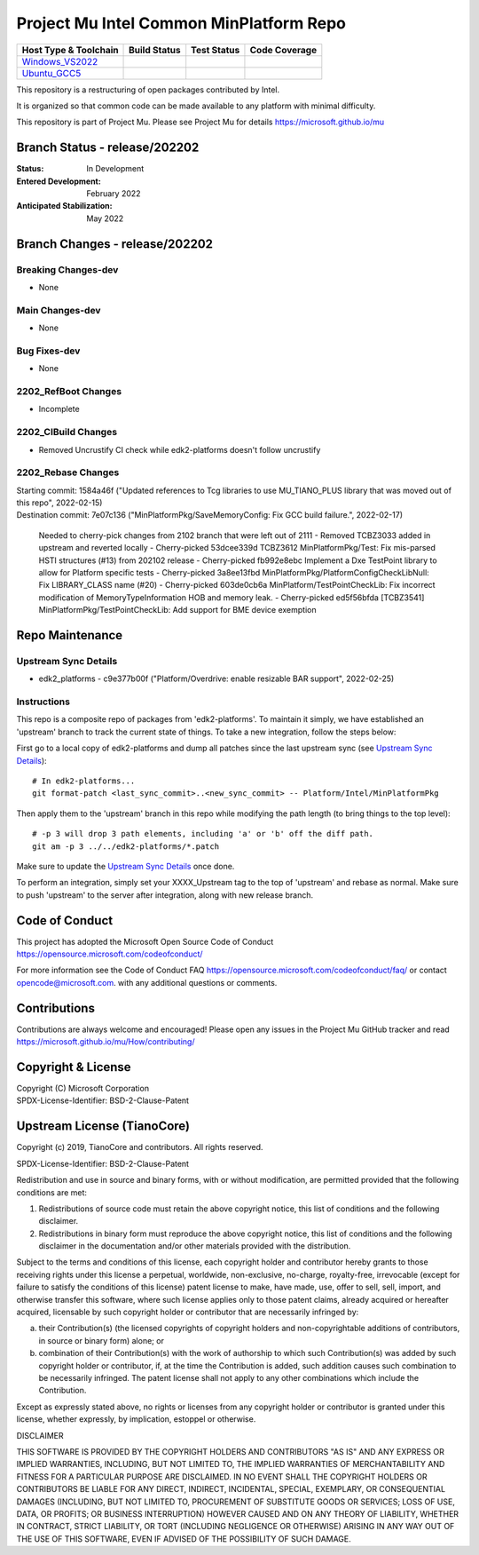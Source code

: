 ========================================
Project Mu Intel Common MinPlatform Repo
========================================

============================= ================= =============== ===================
 Host Type & Toolchain        Build Status      Test Status     Code Coverage
============================= ================= =============== ===================
Windows_VS2022_               |WindowsCiBuild|  |WindowsCiTest| |WindowsCiCoverage|
Ubuntu_GCC5_                  |UbuntuCiBuild|   |UbuntuCiTest|  |UbuntuCiCoverage|
============================= ================= =============== ===================

This repository is a restructuring of open packages contributed by Intel.

It is organized so that common code can be made available to any platform with minimal difficulty.

This repository is part of Project Mu.  Please see Project Mu for details https://microsoft.github.io/mu

Branch Status - release/202202
==============================

:Status:
  In Development

:Entered Development:
  February 2022

:Anticipated Stabilization:
  May 2022

Branch Changes - release/202202
===============================

Breaking Changes-dev
--------------------

- None

Main Changes-dev
----------------

- None

Bug Fixes-dev
-------------

- None

2202_RefBoot Changes
--------------------

- Incomplete

2202_CIBuild Changes
--------------------

- Removed Uncrustify CI check while edk2-platforms doesn't follow uncrustify

2202_Rebase Changes
-------------------

| Starting commit: 1584a46f ("Updated references to Tcg libraries to use MU_TIANO_PLUS library that was moved out of this repo", 2022-02-15)
| Destination commit: 7e07c136 ("MinPlatformPkg/SaveMemoryConfig: Fix GCC build failure.", 2022-02-17)

  Needed to cherry-pick changes from 2102 branch that were left out of 2111
  - Removed TCBZ3033 added in upstream and reverted locally
  - Cherry-picked 53dcee339d TCBZ3612 MinPlatformPkg/Test: Fix mis-parsed HSTI structures (#13) from 202102 release
  - Cherry-picked fb992e8ebc Implement a Dxe TestPoint library to allow for Platform specific tests
  - Cherry-picked 3a8ee13fbd MinPlatformPkg/PlatformConfigCheckLibNull: Fix LIBRARY_CLASS name (#20)
  - Cherry-picked 603de0cb6a MinPlatform/TestPointCheckLib: Fix incorrect modification of MemoryTypeInformation HOB and memory leak.
  - Cherry-picked ed5f56bfda [TCBZ3541] MinPlatformPkg/TestPointCheckLib: Add support for BME device exemption

Repo Maintenance
================

Upstream Sync Details
---------------------

- edk2_platforms - c9e377b00f ("Platform/Overdrive: enable resizable BAR support", 2022-02-25)

Instructions
------------

This repo is a composite repo of packages from 'edk2-platforms'. To maintain it simply, we have established an 'upstream' branch to track the current state of things. To take a new integration, follow the steps below:

First go to a local copy of edk2-platforms and dump all patches since the last upstream sync (see `Upstream Sync Details`_)::

  # In edk2-platforms...
  git format-patch <last_sync_commit>..<new_sync_commit> -- Platform/Intel/MinPlatformPkg

Then apply them to the 'upstream' branch in this repo while modifying the path length (to bring things to the top level)::

  # -p 3 will drop 3 path elements, including 'a' or 'b' off the diff path.
  git am -p 3 ../../edk2-platforms/*.patch

Make sure to update the `Upstream Sync Details`_ once done.

To perform an integration, simply set your XXXX_Upstream tag to the top of 'upstream' and rebase as normal. Make sure to push 'upstream' to the server after integration, along with new release branch.

Code of Conduct
===============

This project has adopted the Microsoft Open Source Code of Conduct https://opensource.microsoft.com/codeofconduct/

For more information see the Code of Conduct FAQ https://opensource.microsoft.com/codeofconduct/faq/
or contact `opencode@microsoft.com <mailto:opencode@microsoft.com>`_. with any additional questions or comments.

Contributions
=============

Contributions are always welcome and encouraged!
Please open any issues in the Project Mu GitHub tracker and read https://microsoft.github.io/mu/How/contributing/


Copyright & License
===================

| Copyright (C) Microsoft Corporation
| SPDX-License-Identifier: BSD-2-Clause-Patent

Upstream License (TianoCore)
============================

Copyright (c) 2019, TianoCore and contributors.  All rights reserved.

SPDX-License-Identifier: BSD-2-Clause-Patent

Redistribution and use in source and binary forms, with or without
modification, are permitted provided that the following conditions are met:

1. Redistributions of source code must retain the above copyright notice,
   this list of conditions and the following disclaimer.

2. Redistributions in binary form must reproduce the above copyright notice,
   this list of conditions and the following disclaimer in the documentation
   and/or other materials provided with the distribution.

Subject to the terms and conditions of this license, each copyright holder
and contributor hereby grants to those receiving rights under this license
a perpetual, worldwide, non-exclusive, no-charge, royalty-free, irrevocable
(except for failure to satisfy the conditions of this license) patent
license to make, have made, use, offer to sell, sell, import, and otherwise
transfer this software, where such license applies only to those patent
claims, already acquired or hereafter acquired, licensable by such copyright
holder or contributor that are necessarily infringed by:

(a) their Contribution(s) (the licensed copyrights of copyright holders and
    non-copyrightable additions of contributors, in source or binary form)
    alone; or

(b) combination of their Contribution(s) with the work of authorship to
    which such Contribution(s) was added by such copyright holder or
    contributor, if, at the time the Contribution is added, such addition
    causes such combination to be necessarily infringed. The patent license
    shall not apply to any other combinations which include the
    Contribution.

Except as expressly stated above, no rights or licenses from any copyright
holder or contributor is granted under this license, whether expressly, by
implication, estoppel or otherwise.

DISCLAIMER

THIS SOFTWARE IS PROVIDED BY THE COPYRIGHT HOLDERS AND CONTRIBUTORS "AS IS"
AND ANY EXPRESS OR IMPLIED WARRANTIES, INCLUDING, BUT NOT LIMITED TO, THE
IMPLIED WARRANTIES OF MERCHANTABILITY AND FITNESS FOR A PARTICULAR PURPOSE
ARE DISCLAIMED. IN NO EVENT SHALL THE COPYRIGHT HOLDERS OR CONTRIBUTORS BE
LIABLE FOR ANY DIRECT, INDIRECT, INCIDENTAL, SPECIAL, EXEMPLARY, OR
CONSEQUENTIAL DAMAGES (INCLUDING, BUT NOT LIMITED TO, PROCUREMENT OF
SUBSTITUTE GOODS OR SERVICES; LOSS OF USE, DATA, OR PROFITS; OR BUSINESS
INTERRUPTION) HOWEVER CAUSED AND ON ANY THEORY OF LIABILITY, WHETHER IN
CONTRACT, STRICT LIABILITY, OR TORT (INCLUDING NEGLIGENCE OR OTHERWISE)
ARISING IN ANY WAY OUT OF THE USE OF THIS SOFTWARE, EVEN IF ADVISED OF THE
POSSIBILITY OF SUCH DAMAGE.

.. ===================================================================
.. This is a bunch of directives to make the README file more readable
.. ===================================================================

.. CoreCI

.. _Windows_VS2022: https://dev.azure.com/projectmu/mu/_build/latest?definitionId=71&&branchName=release%2F202202
.. |WindowsCiBuild| image:: https://dev.azure.com/projectmu/mu/_apis/build/status/CI/Mu%20Common%20Intel%20MinPlatform%20CI%20VS2022?branchName=release%2F202202
.. |WindowsCiTest| image:: https://img.shields.io/azure-devops/tests/projectmu/mu/71.svg
.. |WindowsCiCoverage| image:: https://img.shields.io/badge/coverage-coming_soon-blue

.. _Ubuntu_GCC5: https://dev.azure.com/projectmu/mu/_build/latest?definitionId=72&branchName=release%2F202202
.. |UbuntuCiBuild| image:: https://dev.azure.com/projectmu/mu/_apis/build/status/CI/Mu%20Common%20Intel%20MinPlatform%20CI%20Ubuntu%20GCC5?branchName=release%2F202202
.. |UbuntuCiTest| image:: https://img.shields.io/azure-devops/tests/projectmu/mu/72.svg
.. |UbuntuCiCoverage| image:: https://img.shields.io/badge/coverage-coming_soon-blue
